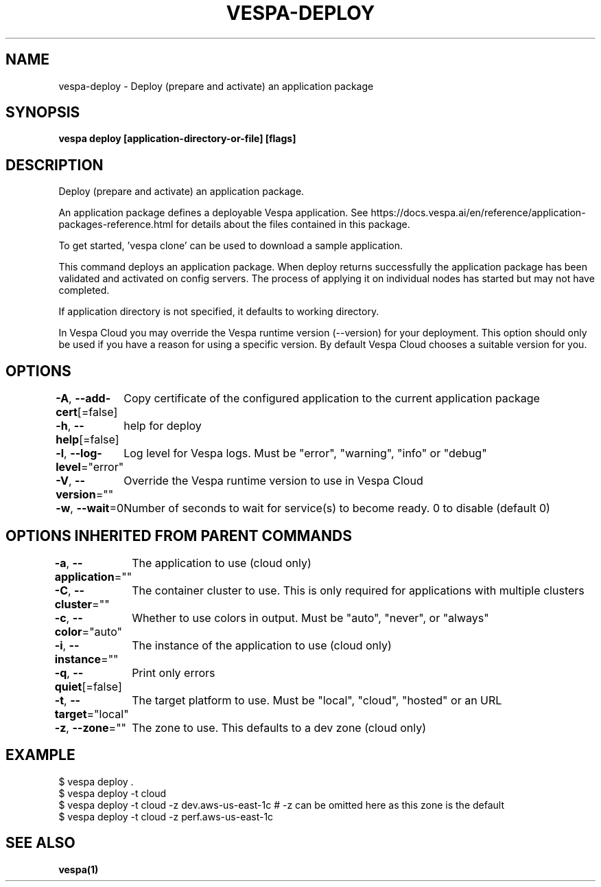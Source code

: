.nh
.TH "VESPA-DEPLOY" "1" "Aug 2024" "" ""

.SH NAME
.PP
vespa-deploy - Deploy (prepare and activate) an application package


.SH SYNOPSIS
.PP
\fBvespa deploy [application-directory-or-file] [flags]\fP


.SH DESCRIPTION
.PP
Deploy (prepare and activate) an application package.

.PP
An application package defines a deployable Vespa application. See
https://docs.vespa.ai/en/reference/application-packages-reference.html for
details about the files contained in this package.

.PP
To get started, 'vespa clone' can be used to download a sample application.

.PP
This command deploys an application package. When deploy returns successfully
the application package has been validated and activated on config servers. The
process of applying it on individual nodes has started but may not have
completed.

.PP
If application directory is not specified, it defaults to working directory.

.PP
In Vespa Cloud you may override the Vespa runtime version (--version) for your
deployment. This option should only be used if you have a reason for using a
specific version. By default Vespa Cloud chooses a suitable version for you.


.SH OPTIONS
.PP
\fB-A\fP, \fB--add-cert\fP[=false]
	Copy certificate of the configured application to the current application package

.PP
\fB-h\fP, \fB--help\fP[=false]
	help for deploy

.PP
\fB-l\fP, \fB--log-level\fP="error"
	Log level for Vespa logs. Must be "error", "warning", "info" or "debug"

.PP
\fB-V\fP, \fB--version\fP=""
	Override the Vespa runtime version to use in Vespa Cloud

.PP
\fB-w\fP, \fB--wait\fP=0
	Number of seconds to wait for service(s) to become ready. 0 to disable (default 0)


.SH OPTIONS INHERITED FROM PARENT COMMANDS
.PP
\fB-a\fP, \fB--application\fP=""
	The application to use (cloud only)

.PP
\fB-C\fP, \fB--cluster\fP=""
	The container cluster to use. This is only required for applications with multiple clusters

.PP
\fB-c\fP, \fB--color\fP="auto"
	Whether to use colors in output. Must be "auto", "never", or "always"

.PP
\fB-i\fP, \fB--instance\fP=""
	The instance of the application to use (cloud only)

.PP
\fB-q\fP, \fB--quiet\fP[=false]
	Print only errors

.PP
\fB-t\fP, \fB--target\fP="local"
	The target platform to use. Must be "local", "cloud", "hosted" or an URL

.PP
\fB-z\fP, \fB--zone\fP=""
	The zone to use. This defaults to a dev zone (cloud only)


.SH EXAMPLE
.EX
$ vespa deploy .
$ vespa deploy -t cloud
$ vespa deploy -t cloud -z dev.aws-us-east-1c  # -z can be omitted here as this zone is the default
$ vespa deploy -t cloud -z perf.aws-us-east-1c
.EE


.SH SEE ALSO
.PP
\fBvespa(1)\fP
